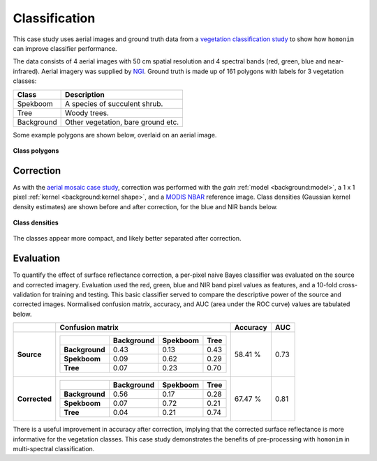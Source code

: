 Classification
==============

This case study uses aerial images and ground truth data from a `vegetation classification study <https://www.researchgate.net/publication/329137175_Regional_mapping_of_spekboom_canopy_cover_using_very_high_resolution_aerial_imagery>`_ to show how ``homonim`` can improve classifier performance.

The data consists of 4 aerial images with 50 cm spatial resolution and 4 spectral bands (red, green, blue and near-infrared).  Aerial imagery was supplied by `NGI <https://ngi.dalrrd.gov.za/index.php/what-we-do/aerial-photography-and-imagery>`_.  Ground truth is made up of 161 polygons with labels for 3 vegetation classes:

===============  ==============================================
**Class**        **Description**
===============  ==============================================
Spekboom         A species of succulent shrub.
Tree             Woody trees.
Background       Other vegetation, bare ground etc.
===============  ==============================================

Some example polygons are shown below, overlaid on an aerial image.

.. figure:: classification-groundtruth_polygons.jpg
    :width: 50 %
    :align: center

    **Class polygons**

Correction
----------

As with the `aerial mosaic case study <aerial_mosaic.rst>`_, correction was performed with the *gain* :ref:`model <background:model>`, a 1 x 1 pixel :ref:`kernel <background:kernel shape>`, and a `MODIS NBAR <https://developers.google.com/earth-engine/datasets/catalog/MODIS_006_MCD43A4>`_  reference image.  Class densities (Gaussian kernel density estimates) are shown before and after correction, for the blue and NIR bands below.

.. figure:: classification-spectral_kde.jpg
    :align: center

    **Class densities**

The classes appear more compact, and likely better separated after correction.

Evaluation
----------

To quantify the effect of surface reflectance correction, a per-pixel naive Bayes classifier was evaluated on the source and corrected imagery.  Evaluation used the red, green, blue and NIR band pixel values as features, and a 10-fold cross-validation for training and testing.  This basic classifier served to compare the descriptive power of the source and corrected images.  Normalised confusion matrix, accuracy, and AUC (area under the ROC curve) values are tabulated below.

+----------------+-----------------------------------------------------+----------+------+
|                | Confusion matrix                                    | Accuracy | AUC  |
+================+=====================================================+==========+======+
| **Source**     |  +----------------+------------+----------+------+  | 58.41 %  | 0.73 |
|                |  |                | Background | Spekboom | Tree |  |          |      |
|                |  +================+============+==========+======+  |          |      |
|                |  | **Background** |       0.43 |     0.13 | 0.43 |  |          |      |
|                |  +----------------+------------+----------+------+  |          |      |
|                |  | **Spekboom**   |       0.09 |     0.62 | 0.29 |  |          |      |
|                |  +----------------+------------+----------+------+  |          |      |
|                |  | **Tree**       |       0.07 |     0.23 | 0.70 |  |          |      |
|                |  +----------------+------------+----------+------+  |          |      |
+----------------+-----------------------------------------------------+----------+------+
| **Corrected**  |  +----------------+------------+----------+------+  | 67.47 %  | 0.81 |
|                |  |                | Background | Spekboom | Tree |  |          |      |
|                |  +================+============+==========+======+  |          |      |
|                |  | **Background** |       0.56 |     0.17 | 0.28 |  |          |      |
|                |  +----------------+------------+----------+------+  |          |      |
|                |  | **Spekboom**   |       0.07 |     0.72 | 0.21 |  |          |      |
|                |  +----------------+------------+----------+------+  |          |      |
|                |  | **Tree**       |       0.04 |     0.21 | 0.74 |  |          |      |
|                |  +----------------+------------+----------+------+  |          |      |
+----------------+-----------------------------------------------------+----------+------+

There is a useful improvement in accuracy after correction, implying that the corrected surface reflectance is more informative for the vegetation classes.  This case study demonstrates the benefits of pre-processing with ``homonim`` in multi-spectral classification.
